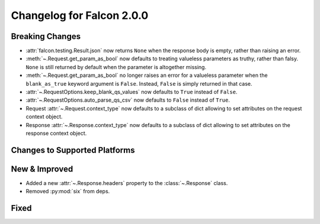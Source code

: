 Changelog for Falcon 2.0.0
==========================

Breaking Changes
----------------

- :attr:`falcon.testing.Result.json` now returns ``None`` when the response body is
  empty, rather than raising an error.
- :meth:`~.Request.get_param_as_bool` now defaults to treating valueless
  parameters as truthy, rather than falsy. ``None`` is still returned
  by default when the parameter is altogether missing.
- :meth:`~.Request.get_param_as_bool` no longer raises an error for a
  valueless parameter when the ``blank_as_true`` keyword argument is ``False``.
  Instead, ``False`` is simply returned in that case.
- :attr:`~.RequestOptions.keep_blank_qs_values` now defaults to ``True``
  instead of ``False``.
- :attr:`~.RequestOptions.auto_parse_qs_csv` now defaults to ``False``
  instead of ``True``.
- Request :attr:`~.Request.context_type` now defaults to a subclass of dict
  allowing to set attributes on the request context object.
- Response :attr:`~.Response.context_type` now defaults to a subclass of dict
  allowing to set attributes on the response context object.

Changes to Supported Platforms
------------------------------

New & Improved
--------------

- Added a new :attr:`~.Response.headers` property to the :class:`~.Response` class.
- Removed :py:mod:`six` from deps.

Fixed
-----
